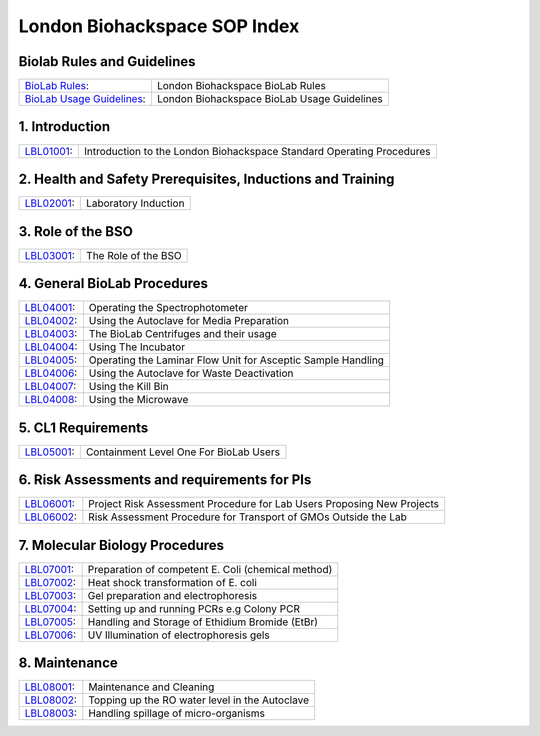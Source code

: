 =============================
London Biohackspace SOP Index
=============================

Biolab Rules and Guidelines
===========================
+------------------------------------------------------------+---------------------------------------------+
| `BioLab Rules <biolab-rules>`__:                           | London Biohackspace BioLab Rules            |
+------------------------------------------------------------+---------------------------------------------+
| `BioLab Usage Guidelines <biolab-usage-guidelines>`__:     | London Biohackspace BioLab Usage Guidelines |
+------------------------------------------------------------+---------------------------------------------+

1. Introduction
===============
+------------------------------+-----------------------------------------------------------------------+
| `LBL01001 <lbl01001>`__:     | Introduction to the London Biohackspace Standard Operating Procedures |
+------------------------------+-----------------------------------------------------------------------+

2. Health and Safety Prerequisites, Inductions and Training
===========================================================
+------------------------------+-----------------------------------------------------------------------+
| `LBL02001 <lbl02001>`__:     | Laboratory Induction                                                  |
+------------------------------+-----------------------------------------------------------------------+

3. Role of the BSO
==================
+------------------------------+-----------------------------------------------------------------------+
| `LBL03001 <lbl03001>`__:     | The Role of the BSO                                                   |
+------------------------------+-----------------------------------------------------------------------+

4. General BioLab Procedures
============================
+------------------------------+--------------------------------------------------------------+
| `LBL04001 <lbl04001>`__:     | Operating the Spectrophotometer                              |
+------------------------------+--------------------------------------------------------------+
| `LBL04002 <lbl04002>`__:     | Using the Autoclave for Media Preparation                    |
+------------------------------+--------------------------------------------------------------+
| `LBL04003 <lbl04003>`__:     | The BioLab Centrifuges and their usage                       |
+------------------------------+--------------------------------------------------------------+
| `LBL04004 <lbl04004>`__:     | Using The Incubator                                          |
+------------------------------+--------------------------------------------------------------+
| `LBL04005 <lbl04005>`__:     | Operating the Laminar Flow Unit for Asceptic Sample Handling |
+------------------------------+--------------------------------------------------------------+
| `LBL04006 <lbl04006>`__:     | Using the Autoclave for Waste Deactivation                   |
+------------------------------+--------------------------------------------------------------+
| `LBL04007 <lbl04007>`__:     | Using the Kill Bin                                           |
+------------------------------+--------------------------------------------------------------+
| `LBL04008 <lbl04008>`__:     | Using the Microwave                                          |
+------------------------------+--------------------------------------------------------------+

5. CL1 Requirements
===================
+------------------------------+----------------------------------------+
| `LBL05001 <lbl05001>`__:     | Containment Level One For BioLab Users |
+------------------------------+----------------------------------------+

6. Risk Assessments and requirements for PIs
============================================
+------------------------------+------------------------------------------------------------------------+
| `LBL06001 <lbl06001>`__:     | Project Risk Assessment Procedure for Lab Users Proposing New Projects |
+------------------------------+------------------------------------------------------------------------+
| `LBL06002 <lbl06002>`__:     | Risk Assessment Procedure for Transport of GMOs Outside the Lab        |
+------------------------------+------------------------------------------------------------------------+

7. Molecular Biology Procedures
===============================
+------------------------------+----------------------------------------------------+
| `LBL07001 <lbl07001>`__:     | Preparation of competent E. Coli (chemical method) |
+------------------------------+----------------------------------------------------+
| `LBL07002 <lbl07002>`__:     | Heat shock transformation of E. coli               |
+------------------------------+----------------------------------------------------+
| `LBL07003 <lbl07003>`__:     | Gel preparation and electrophoresis                |
+------------------------------+----------------------------------------------------+
| `LBL07004 <lbl07004>`__:     | Setting up and running PCRs e.g Colony PCR         |
+------------------------------+----------------------------------------------------+
| `LBL07005 <lbl07005>`__:     | Handling and Storage of Ethidium Bromide (EtBr)    |
+------------------------------+----------------------------------------------------+
| `LBL07006 <lbl07006>`__:     | UV Illumination of electrophoresis gels            |
+------------------------------+----------------------------------------------------+

8. Maintenance
==============
+------------------------------+------------------------------------------------+
| `LBL08001 <lbl08001>`__:     | Maintenance and Cleaning                       |
+------------------------------+------------------------------------------------+
| `LBL08002 <lbl08002>`__:     | Topping up the RO water level in the Autoclave |
+------------------------------+------------------------------------------------+
| `LBL08003 <lbl08003>`__:     | Handling spillage of micro-organisms           |
+------------------------------+------------------------------------------------+
